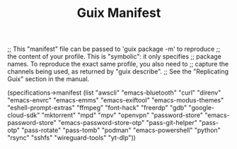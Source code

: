 #+TITLE: Guix Manifest
#+PROPERTY: header-args:scheme :tangle dev-phone-manifest.scm

;; This "manifest" file can be passed to 'guix package -m' to reproduce
;; the content of your profile.  This is "symbolic": it only specifies
;; package names.  To reproduce the exact same profile, you also need to
;; capture the channels being used, as returned by "guix describe".
;; See the "Replicating Guix" section in the manual.

(specifications->manifest
  (list "awscli"
        "emacs-bluetooth"
        "curl"
        "direnv"
        "emacs-envrc"
        "emacs-emms"
        "emacs-exiftool"
        "emacs-modus-themes"
        "eshell-prompt-extras"
        "ffmpeg"
        "font-hack"
        "freerdp"
        "gdb"
        "google-cloud-sdk"
        "mktorrent"
        "mpd"
        "mpv"
        "openvpn"
        "password-store"
        "emacs-password-store"
        "emacs-password-store-otp"
        "pass-git-helper"
        "pass-otp"
        "pass-rotate"
        "pass-tomb"
        "podman"
        "emacs-powershell"
        "python"
        "rsync"
        "sshfs"
        "wireguard-tools"
        "yt-dlp"))